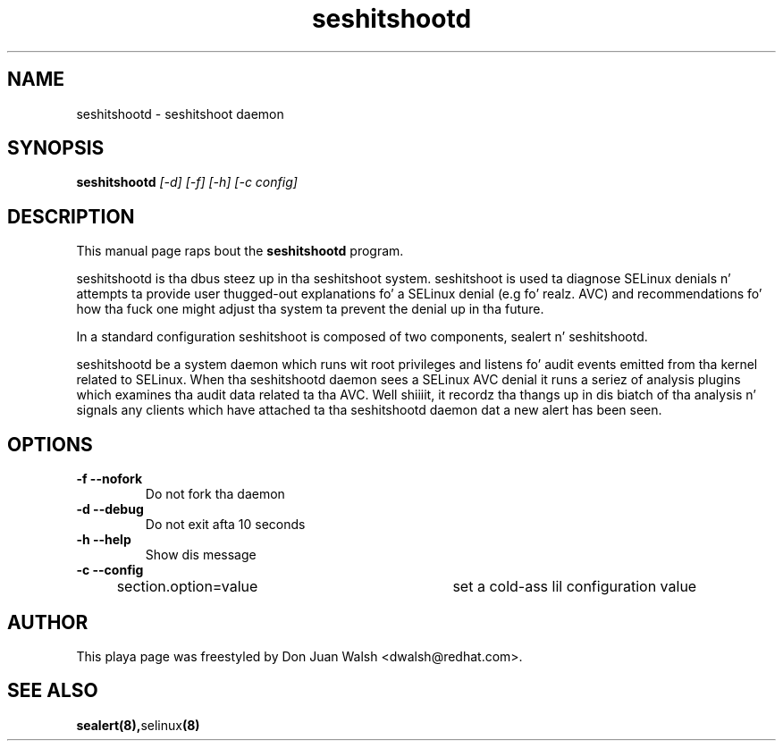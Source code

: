 .TH "seshitshootd" "8" "20100520" "" ""
.SH "NAME"
seshitshootd \- seshitshoot daemon

.SH "SYNOPSIS"
.B seshitshootd
.I [\-d] [\-f] [\-h] [\-c config]

.SH "DESCRIPTION"
This manual page raps bout the
.BR seshitshootd
program.
.P
seshitshootd is tha dbus steez up in tha seshitshoot system. 
seshitshoot is used ta diagnose SELinux denials n' attempts ta 
provide user thugged-out explanations fo' a SELinux denial (e.g fo' realz. AVC) 
and recommendations fo' how tha fuck one might adjust tha system ta prevent 
the denial up in tha future.
.P
In a standard configuration seshitshoot is composed of two
components, sealert n' seshitshootd.
.P
seshitshootd be a system daemon which runs wit root privileges and
listens fo' audit events emitted from tha kernel related to
SELinux. When tha seshitshootd daemon sees a SELinux AVC denial it
runs a seriez of analysis plugins which examines tha audit data
related ta tha AVC. Well shiiiit, it recordz tha thangs up in dis biatch of tha analysis n' signals
any clients which have attached ta tha seshitshootd daemon dat a
new alert has been seen.

.SH "OPTIONS"
.TP 
.B \-f \-\-nofork
Do not fork tha daemon
.TP 
.B \-d \-\-debug
Do not exit afta 10 seconds
.TP 
.B \-h \-\-help           
Show dis message
.TP 
.B \-c \-\-config
section.option=value	set a cold-ass lil configuration value

.SH "AUTHOR"
This playa page was freestyled by Don Juan Walsh <dwalsh@redhat.com>.

.SH "SEE ALSO"
.BR sealert(8), selinux (8)
